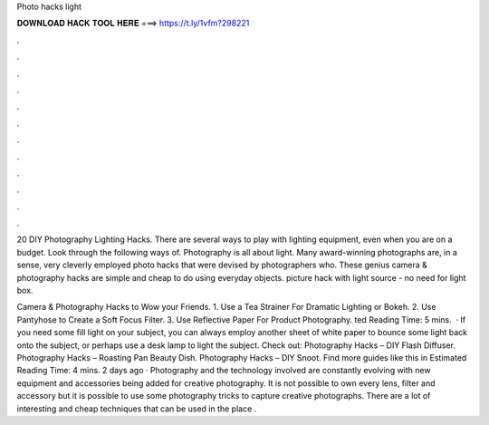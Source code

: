 Photo hacks light



𝐃𝐎𝐖𝐍𝐋𝐎𝐀𝐃 𝐇𝐀𝐂𝐊 𝐓𝐎𝐎𝐋 𝐇𝐄𝐑𝐄 ===> https://t.ly/1vfm?298221



.



.



.



.



.



.



.



.



.



.



.



.

20 DIY Photography Lighting Hacks. There are several ways to play with lighting equipment, even when you are on a budget. Look through the following ways of. Photography is all about light. Many award-winning photographs are, in a sense, very cleverly employed photo hacks that were devised by photographers who. These genius camera & photography hacks are simple and cheap to do using everyday objects. picture hack with light source - no need for light box.

Camera & Photography Hacks to Wow your Friends. 1. Use a Tea Strainer For Dramatic Lighting or Bokeh. 2. Use Pantyhose to Create a Soft Focus Filter. 3. Use Reflective Paper For Product Photography. ted Reading Time: 5 mins.  · If you need some fill light on your subject, you can always employ another sheet of white paper to bounce some light back onto the subject, or perhaps use a desk lamp to light the subject. Check out: Photography Hacks – DIY Flash Diffuser. Photography Hacks – Roasting Pan Beauty Dish. Photography Hacks – DIY Snoot. Find more guides like this in Estimated Reading Time: 4 mins. 2 days ago · Photography and the technology involved are constantly evolving with new equipment and accessories being added for creative photography. It is not possible to own every lens, filter and accessory but it is possible to use some photography tricks to capture creative photographs. There are a lot of interesting and cheap techniques that can be used in the place .
